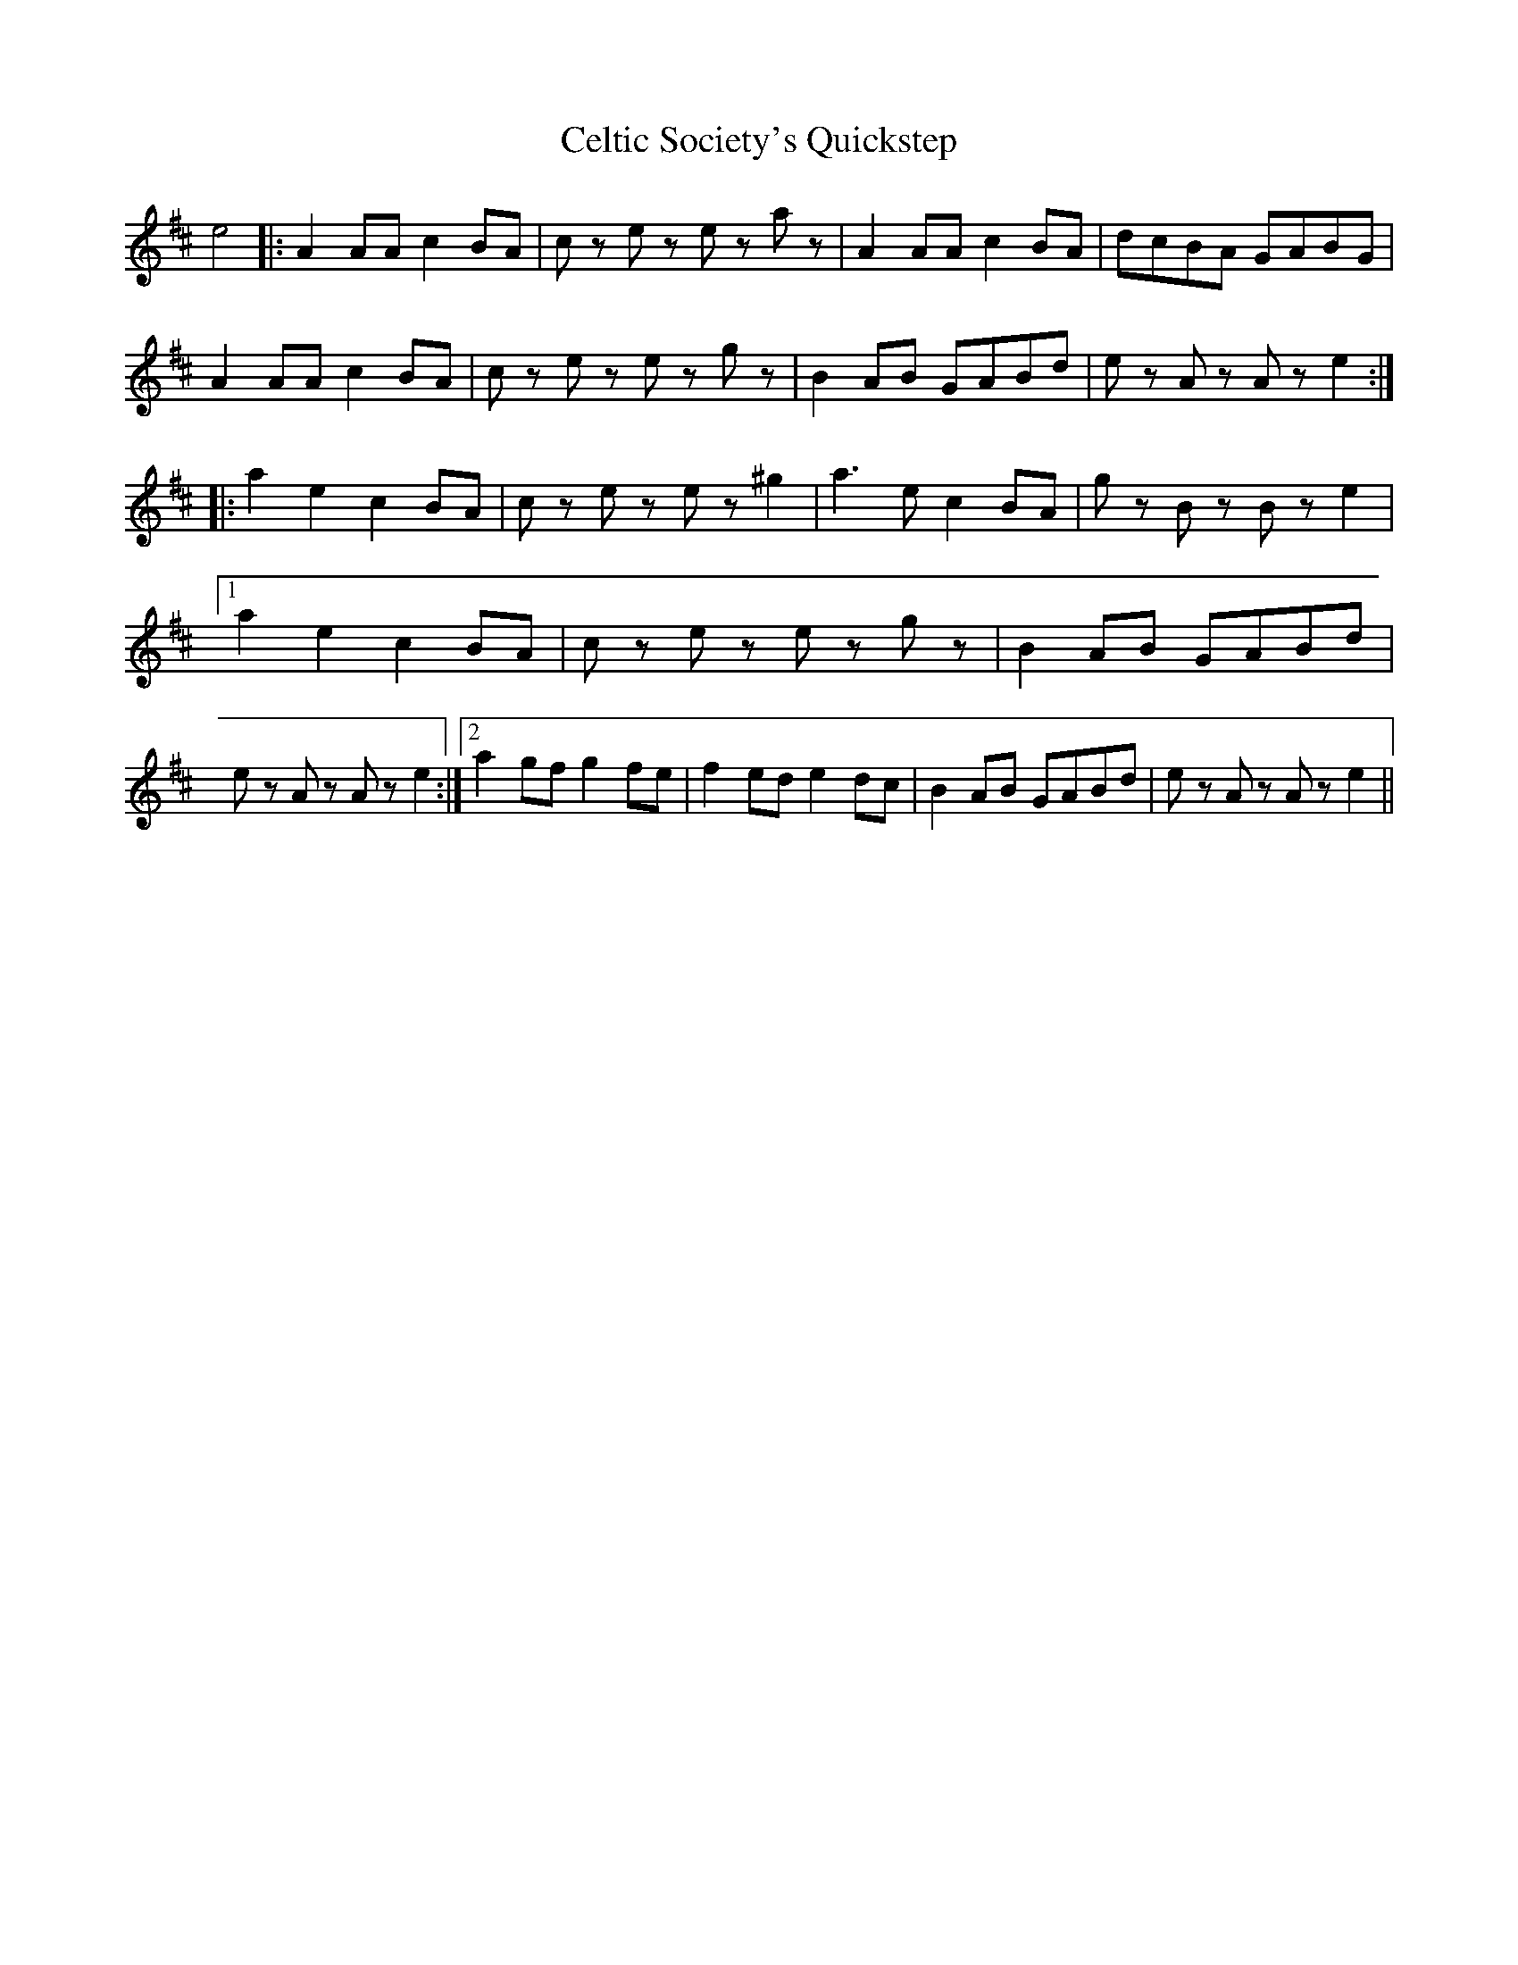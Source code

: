 X: 6680
T: Celtic Society's Quickstep
R: march
M: 
K: Amixolydian
e4|:A2 AA c2 BA|cz ez ez az|A2 AA c2 BA|dcBA GABG|
A2 AA c2 BA|cz ez ez gz|B2 AB GABd|ez Az Az e2:|
|:a2 e2 c2 BA|cz ez ez ^g2|a3 e c2 BA|gz Bz Bz e2|1 a2 e2 c2 BA|cz ez ez gz|B2 AB GABd|ez Az Az e2:|2 a2 gf g2 fe|f2 ed e2 dc|B2 AB GABd|ez Az Az e2||

